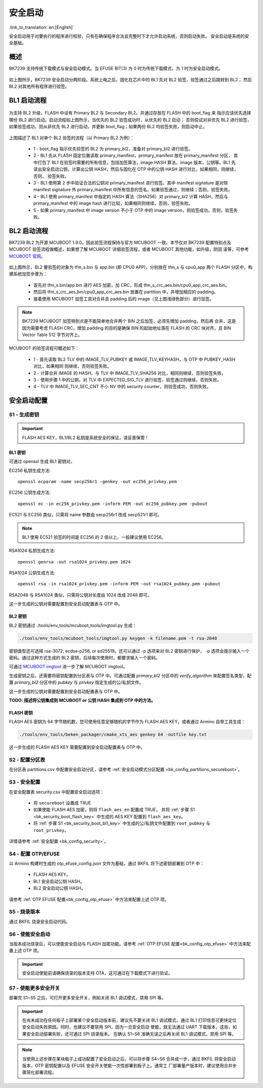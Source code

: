 安全启动
======================

:link_to_translation:`en:[English]`

安全启动用于对要执行的程序进行校验，只有在确保程序合法且完整时下才允许启动系统，否则启动失败。
安全启动是系统的安全基础。

概述
----------------------

BK7239 支持传统下载模式与安全启动模式。当 EFUSE BIT(3) 为 0 时为传统下载模式，为 1 时为安全启动模式。

.. figure:: picture/bl1_overview.svg
    :align: center
    :alt: 8                                                                                           
    :figclass: align-center

如上图所示，BK7239 安全启动分两阶段。系统上电之后，固化在芯片中的 BL1 先对 BL2 验签，验签通过之后跳转到 BL2；
然后 BL2 对其他所有程序进行验签。

BL1 启动流程
----------------------

.. figure:: picture/bl1_verify_1.svg
    :align: center
    :alt: 8                                                                                           
    :figclass: align-center

为支持 BL2 升级，FLASH 中设有 Primary BL2 与 Secondary BL2，并通过存放在 FLASH 中的 boot_flag 来
指示应该优先选择哪份 BL2 进行启动。启动流程如上图所示，当优先的 BL2 验签成功时，从优先的 BL2 启动；
否则偿试对非优先 BL2 进行验签，如果验签成功，则从非优先 BL2 进行启动，并更新 boot_flag；如果两份 BL2
均验签失败，则启动中止。

.. figure:: picture/bl1_verify_2.svg
    :align: center
    :alt: 8                                                                                           
    :figclass: align-center

上图描述了 BL1 对单个 BL2 验签的流程（以 Primary BL2 为例）：

 - 1 - boot_flag 指示优先验签的 BL2 为 primary_bl2，准备对 primary_bl2 进行验签。
 - 2 - BL1 先从 FLASH 固定位置读取 primary_manifest，primary_manifest 放在 primary_manifest 分区，
   其中打包了 BL1 在验签时需要的所有信息，包括加签算法，image HASH 算法，image 版本，公钥等。BL1 先
   读出安全启动公钥，计算出公钥 HASH，然后与固化在 OTP 中的公钥 HASH 进行对比，如果相同，则继续，否则，
   验签失败。
 - 3 - BL1 使用第 2 步中验证合法的公钥对 primary_manifest 进行验签。其中 manifest signature 是对除
   manifest signature 外 primary_manifest 中所有信息的签名。如果验签通过，则继续；否则，验签失败。
 - 4 - BL1 使用 primary_manifest 中指定的 HASH 算法（SHA256）对 primary_bl2 计算 HASH，然后与 primary_manifest
   中的 image hash 进行比较，如果相同则继续，否则，验签失败。
 - 5 - 如果 primary_manifest 中 image version 不小于 OTP 中的 image version，则验签成功，否则，验签失败。


BL2 启动流程
----------------------

BK7239 BL2 为开源 MCUBOOT 1.9.0，因此验签流程保持与官方 MCUBOOT 一致。本节仅对 BK7239 配置特别点及
MCUBOOT 验签流程做概述，如果想了解 MCUBOOT 详细验签流程，或者 MCUBOOT 其他功能，如升级，防回
滚等，可参考 `MCUBOOT 官网 <https://docs.mcuboot.com>`_。

.. figure:: picture/bl2_verify.svg
    :align: center
    :alt: 8                                                                                           
    :figclass: align-center

如上图所示，BL2 要验签的对象为 tfm_s.bin 与 app.bin (即 CPU0 APP)，分别放在 tfm_s 与 cpu0_app 两个
FLASH 分区中，构建系统加签步骤为：

 - 首先对 tfm_s.bin/app.bin 进行 AES 加密，加 CRC，形成 tfm_s_crc_aes.bin/cpu0_app_crc_aes.bin。
 - 然后将 tfm_s_crc_aes.bin/cpu0_app_crc_aes.bin 放置在 partition 中，并增加相应的 padding。
 - 接着使用 MCUBOOT 加签工具对合并且 padding 后的 image（见上图浅绿色部分）进行加签。

.. note::

 BK7239 MCUBOOT 加签特别点是不能简单地合并两个 BIN 之后加签，必须先增加 padding，然后再
 合并，这是因为需要考虑 FLASH CRC，增加 padding 的目的是确保 BIN 的起始地址落在 FLASH 的
 CRC 块对齐，且 BIN Vector Table 512 字节对齐上。 

MCUBOOT 的验签流程可概述如下：

 - 1 - 首先读取 BL2 TLV 中的 IMAGE_TLV_PUBKEY 或 IMAGE_TLV_KEYHASH，与 OTP 中 PUBKEY_HASH 对比，如果相同
   则继续，否则验签失败。
 - 2 - 计算合并 IMAGE 的 HASH，与 TLV 中 IMAGE_TLV_SHA256 对比，相同则继续，否则验签失败。
 - 3 - 使用步骤 1 中的公钥，对 TLV 中 EXPECTED_SIG_TLV 进行验签，验签通过则继续，否则失败。
 - 4 - TLV 中 IMAGE_TLV_SEC_CNT 不小 NV 中的 security counter，则验签成功，否则失败。

安全启动配置
----------------------

S1 - 生成密钥
+++++++++++++++++++++

.. important::

  FLASH AES KEY，BL1/BL2 私钥是系统安全的保证，请妥善保管！

.. _bk_security_boot_bl1_key:

BL1 密钥
*********************************

可通过 openssl 生成 BL1 密钥对。

EC256 私钥生成方法::

  openssl ecparam -name secp256r1 -genkey -out ec256_privkey.pem 

EC256 公钥生成方法::

  openssl ec -in ec256_privkey.pem -inform PEM -out ec256_pubkey.pem -pubout

EC521 与 EC256 类似，只需将 name 参数由 secp256r1 改成 secp521r1 即可。

.. note::

 BL1 使用 EC521 验签的时间是 EC256 的 2 倍以上，一般建议使用 EC256。

RSA1024 私钥生成方法::

  openssl genrsa -out rsa1024_privkey.pem 1024

RSA1024 公钥生成方法::

  openssl rsa -in rsa1024_privkey.pem -inform PEM -out rsa1024_pubkey.pem -pubout

RSA2048 与 RSA1024 类似，只需将公钥对长度由 1024 改成 2048 即可。

这一步生成的公钥对需要配置到安全启动配置表与 OTP 中。

.. _bk_security_boot_bl2_key:

BL2 密钥
*********************************

BL2 密钥通过 ./tools/env_tools/mcuboot_tools/imgtool.py 生成：

.. code::

  ./tools/env_tools/mcuboot_tools/imgtool.py keygen -k filename.pem -t rsa-2048

密钥类型还可选择 rsa-3072, ecdsa-p256, or ed25519。还可以通过 -p 选项来对 BL2 密钥进行保护，
-p 选项会提示输入一个密码。通过这种方式生成的 BL2 密钥，后续每次使用时，都要求输入一个密码。

可通过 `MCUBOOT imgtool <https://docs.mcuboot.com/imgtool.html>`_ 进一步了解 MCUBOOT imgtool。

生成密钥之后，还需要将密钥配置到分区表与 OTP 中。可通过配置 `primary_bl2` 分区中的 `verify_algorithm`
来配置签名类型，配置 `primary_bl2` 分区中的 `pubkey` 与 `privkey` 指定生成的公/私钥文件。

这一步生成的公钥对需要配置到安全启动配置表与 OTP 中。

**TODO: 描述将公钥集成到 MCUBOOT or 公钥 HASH 集成到 OTP 中的方法。**

.. _bk_security_boot_flash_key:

FLASH 密钥
*********************************

FLASH AES 密钥为 64 字节随机数，您可使用任意足够随机的字节作为 FLASH AES KEY，或者通过
Armino 自带工具生成：

.. code::

  ./tools/env_tools/beken_packager/cmake_xts_aes genkey 64 -outfile key.txt

这一步生成的 FLASH AES KEY 需要配置到安全启动配置表与 OTP 中。

S2 - 配置分区表
+++++++++++++++++++++++++++++++++++++

在分区表 partitions.csv 中配置安全启动分区，请参考 :ref:`安全启动模式分区配置 <bk_config_partitions_secureboot>`。

S3 - 安全配置
+++++++++++++++++++++++++++++++++++++

在安全配置表 security.csv 中配置安全启动选项：

 - 将 ``secureboot`` 设置成 TRUE
 - 如果使能 FLASH AES 加密，则将 ``flash_aes_en`` 配置成 TRUE，
   并将 :ref:`步骤 S1 <bk_security_boot_flash_key>` 中生成的 AES KEY 配置到 ``flash_aes_key``。
 - 将 :ref:`步骤 S1 <bk_security_boot_bl1_key>` 中生成的公/私钥文件配置到 ``root_pubkey`` 与 ``root_privkey``。

详情请参考 :ref:`安全配置 <bk_config_security>`。

S4 - 配置 OTP/EFUSE
+++++++++++++++++++++++++++++++++++++

以 Armino 构建时生成的 otp_efuse_config.json 文件为基础，通过 BKFIL 将下述密钥部署到 OTP 中：

 - FLASH AES KEY。
 - BL1 安全启动公钥 HASH。
 - BL2 安全启动公钥 HASH。

请参考 :ref:`OTP EFUSE 配置<bk_config_otp_efuse>` 中方法来配置上述 OTP 项。

S5 - 烧录版本
+++++++++++++++++++++

通过 BKFIL 烧录安全启动代码。

S6 - 使能安全启动
+++++++++++++++++++++

当版本成功烧录后，可以使能安全启动与 FLASH 加密功能。请参考 :ref:`OTP EFUSE 配置<bk_config_otp_efuse>` 中方法来配置上述 OTP 项。

.. important::

  安全启动使能前请确保烧录的版本支持 OTA，这可通过在下载模式下进行验证。

S7 - 使能更多安全开关
++++++++++++++++++++++++++

部署完 S1~S5 之后，可打开更多安全开关，例如关闭 BL1 调试模式，禁用 SPI 等。

.. important::

  在尚未成功在任何板子上部署某个安全启动版本前，建议先不要关闭 BL1 调试模式，通过
  BL1 打印信息可更快定位安全启动失败原因。同时，也建议不要禁用 SPI，因为一旦安全启动
  使能，就无法通过 UART 下载版本，这些，如果安全启动部署失败，还可通过 SPI 烧录版本。
  在确认 S1~S6 准确无误之后再关闭 BL1 调试模式，禁用 SPI 等。

.. note::

  当使用上述步骤在某块板子上成功配置了安全启动之后，可以将步骤 S4~S6 合并成一步，通过
  BKFIL 将安全启动版本，OTP 密钥配置以及 EFUSE 安全开关使能一次性部署到板子上。通常工
  厂部署量产版本时，建议使用合并步骤简化部署流程。
